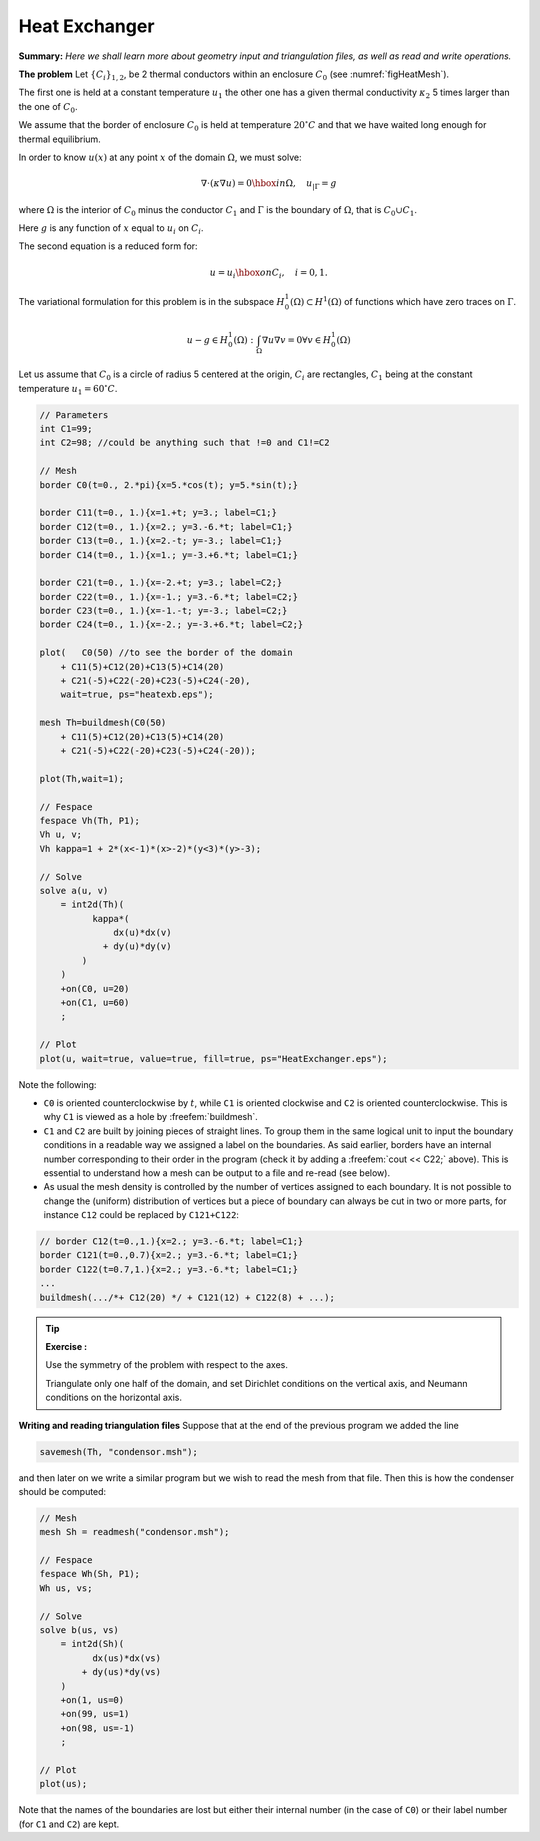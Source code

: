 .. role:: freefem(code)
  :language: freefem


Heat Exchanger
==============

**Summary:**
*Here we shall learn more about geometry input and triangulation files, as well as read and write operations.*

**The problem** Let :math:`\{C_{i}\}_{1,2}`, be 2 thermal conductors within an enclosure :math:`C_0` (see :numref:`figHeatMesh`).

The first one is held at a constant temperature :math:`{u} _{1}` the other one has a given thermal conductivity :math:`\kappa_2` 5 times larger than the one of :math:`C_0`.

We assume that the border of enclosure :math:`C_0` is held at temperature :math:`20^\circ C` and that we have waited long enough for thermal equilibrium.

In order to know :math:`{u} (x)` at any point :math:`x` of the domain :math:`\Omega`, we must solve:

.. math::
   \nabla\cdot(\kappa\nabla{u}) = 0 \hbox{ in } \Omega,
   \quad {u}_{|\Gamma} = g

where :math:`\Omega` is the interior of :math:`C_0` minus the conductor :math:`C_1` and :math:`\Gamma` is the boundary of :math:`\Omega`, that is :math:`C_0\cup C_1`.

Here :math:`g` is any function of :math:`x` equal to :math:`{u}_i` on :math:`C_i`.

The second equation is a reduced form for:

.. math::
   {u} ={u} _{i} \hbox{ on } C_{i}, \quad i=0,1.

The variational formulation for this problem is in the subspace :math:`H^1_0(\Omega) \subset H^1(\Omega)` of functions which have zero traces on :math:`\Gamma`.

.. math::
   u-g\in H^1_0(\Omega): \int_{\Omega}{\nabla u \nabla v} = 0\forall v\in H^1_0(\Omega)

Let us assume that :math:`C_0` is a circle of radius 5 centered at the origin, :math:`C_i` are rectangles, :math:`C_1` being at the constant temperature :math:`u_1=60^\circ C`.

.. code-block:: freefem

   // Parameters
   int C1=99;
   int C2=98; //could be anything such that !=0 and C1!=C2

   // Mesh
   border C0(t=0., 2.*pi){x=5.*cos(t); y=5.*sin(t);}

   border C11(t=0., 1.){x=1.+t; y=3.; label=C1;}
   border C12(t=0., 1.){x=2.; y=3.-6.*t; label=C1;}
   border C13(t=0., 1.){x=2.-t; y=-3.; label=C1;}
   border C14(t=0., 1.){x=1.; y=-3.+6.*t; label=C1;}

   border C21(t=0., 1.){x=-2.+t; y=3.; label=C2;}
   border C22(t=0., 1.){x=-1.; y=3.-6.*t; label=C2;}
   border C23(t=0., 1.){x=-1.-t; y=-3.; label=C2;}
   border C24(t=0., 1.){x=-2.; y=-3.+6.*t; label=C2;}

   plot(   C0(50) //to see the border of the domain
       + C11(5)+C12(20)+C13(5)+C14(20)
       + C21(-5)+C22(-20)+C23(-5)+C24(-20),
       wait=true, ps="heatexb.eps");

   mesh Th=buildmesh(C0(50)
       + C11(5)+C12(20)+C13(5)+C14(20)
       + C21(-5)+C22(-20)+C23(-5)+C24(-20));

   plot(Th,wait=1);

   // Fespace
   fespace Vh(Th, P1);
   Vh u, v;
   Vh kappa=1 + 2*(x<-1)*(x>-2)*(y<3)*(y>-3);

   // Solve
   solve a(u, v)
       = int2d(Th)(
             kappa*(
                 dx(u)*dx(v)
               + dy(u)*dy(v)
           )
       )
       +on(C0, u=20)
       +on(C1, u=60)
       ;

   // Plot
   plot(u, wait=true, value=true, fill=true, ps="HeatExchanger.eps");

Note the following:

-  ``C0`` is oriented counterclockwise by :math:`t`, while ``C1`` is oriented clockwise and ``C2`` is oriented counterclockwise.
   This is why ``C1`` is viewed as a hole by :freefem:`buildmesh`.
-  ``C1`` and ``C2`` are built by joining pieces of straight lines.
   To group them in the same logical unit to input the boundary conditions in a readable way we assigned a label on the boundaries.
   As said earlier, borders have an internal number corresponding to their order in the program (check it by adding a :freefem:`cout << C22;` above).
   This is essential to understand how a mesh can be output to a file and re-read (see below).
-  As usual the mesh density is controlled by the number of vertices assigned to each boundary.
   It is not possible to change the (uniform) distribution of vertices but a piece of boundary can always be cut in two or more parts, for instance ``C12`` could be replaced by ``C121+C122``:

.. code-block:: freefem

   // border C12(t=0.,1.){x=2.; y=3.-6.*t; label=C1;}
   border C121(t=0.,0.7){x=2.; y=3.-6.*t; label=C1;}
   border C122(t=0.7,1.){x=2.; y=3.-6.*t; label=C1;}
   ...
   buildmesh(.../*+ C12(20) */ + C121(12) + C122(8) + ...);

.. figure:: images/heat_exchangerTh.png
    :figclass: inline
	 :figwidth: 49%
    :name: figHeatMesh

    Heat exchanger mesh

.. figure:: images/heat_exchanger.png
    :figclass: inline
	 :figwidth: 49%
    :name: figHeatSolution

    Heat exchanger solution

.. tip:: **Exercise :**

   Use the symmetry of the problem with respect to the axes.

   Triangulate only one half of the domain, and set Dirichlet conditions on the vertical axis, and Neumann conditions on the horizontal axis.

**Writing and reading triangulation files** Suppose that at the end of the previous program we added the line

.. code-block:: freefem

   savemesh(Th, "condensor.msh");

and then later on we write a similar program but we wish to read the mesh from that file.
Then this is how the condenser should be computed:

.. code-block:: freefem

   // Mesh
   mesh Sh = readmesh("condensor.msh");

   // Fespace
   fespace Wh(Sh, P1);
   Wh us, vs;

   // Solve
   solve b(us, vs)
       = int2d(Sh)(
             dx(us)*dx(vs)
           + dy(us)*dy(vs)
       )
       +on(1, us=0)
       +on(99, us=1)
       +on(98, us=-1)
       ;

   // Plot
   plot(us);

Note that the names of the boundaries are lost but either their internal number (in the case of ``C0``) or their label number (for ``C1`` and ``C2``) are kept.
